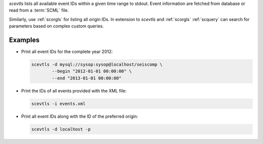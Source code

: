*scevtls* lists all available event IDs within a given time range to stdout.
Event information are fetched from database or read from a :term:`SCML` file.

Similarly, use :ref:`scorgls` for listing all origin IDs. In extension to
*scevtls* and :ref:`scorgls` :ref:`scquery` can search for parameters based on
complex custom queries.


Examples
========

* Print all event IDs for the complete year 2012:

  .. code-block:: sh

     scevtls -d mysql://sysop:sysop@localhost/seiscomp \
             --begin "2012-01-01 00:00:00" \
             --end "2013-01-01 00:00:00"

* Print the IDs of all events provided with the XML file:

  .. code-block:: sh

     scevtls -i events.xml

* Print all event IDs along with the ID of the preferred origin:

  .. code-block:: sh

     scevtls -d localhost -p
